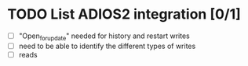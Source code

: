 * TODO List ADIOS2 integration [0/1]
- [ ] "Open_for_update" needed for history and restart writes
- [ ] need to be able to identify the different types of writes
- [ ] reads
